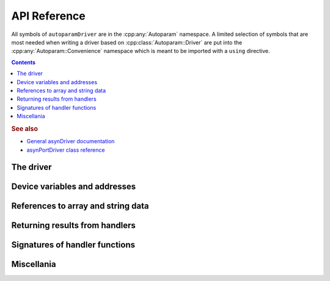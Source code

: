 .. SPDX-FileCopyrightText: 2022 Cosylab d.d. https://www.cosylab.com
..
.. SPDX-License-Identifier: MIT

API Reference
=============

.. Note: this reference is not automatically generated to allow manual selection
   of directive options for each documented object. In particular, listing
   undocumented menbers makes sense for some objects but not others. It also
   allows to have a different order of objects in documentation vs. code.

   When updating code, ensure that the index below is updated if needed.

All symbols of ``autoparamDriver`` are in the :cpp:any:`Autoparam` namespace. A
limited selection of symbols that are most needed when writing a driver based on
:cpp:class:`Autoparam::Driver` are put into the
:cpp:any:`Autoparam::Convenience` namespace which is meant to be imported with
a ``using`` directive.

.. contents::

.. rubric:: See also

* `General asynDriver documentation`_
* `asynPortDriver class reference`_

.. _General asynDriver documentation: https://epics.anl.gov/modules/soft/asyn/R4-38/asynDriver.html#genericEpicsSupport
.. _asynPortDriver class reference: https://epics.anl.gov/modules/soft/asyn/R4-38/asynDoxygenHTML/classasyn_port_driver.html

The driver
----------

.. doxygenclass:: Autoparam::Driver
.. doxygenclass:: Autoparam::DriverOpts

Device variables and addresses
------------------------------

.. doxygenclass:: Autoparam::DeviceAddress
.. doxygenclass:: Autoparam::DeviceVariable
   :undoc-members:

References to array and string data
-----------------------------------

.. doxygenclass:: Autoparam::Array
   :undoc-members:

.. doxygenclass:: Autoparam::Octet
   :undoc-members:

Returning results from handlers
-------------------------------

.. doxygenstruct:: Autoparam::ProcessInterrupts

.. doxygenstruct:: Autoparam::ResultBase
.. doxygenstruct:: Autoparam::WriteResult
.. doxygenstruct:: Autoparam::ArrayResult
.. doxygenstruct:: Autoparam::Result
.. doxygenstruct:: Autoparam::Result< Octet >

Signatures of handler functions
-------------------------------

.. doxygentypedef:: Autoparam::InterruptRegistrar

.. doxygenstruct:: Autoparam::Handlers
.. doxygenstruct:: Autoparam::Handlers< T, false >
.. doxygenstruct:: Autoparam::Handlers< Array< T >, true >
.. doxygenstruct:: Autoparam::Handlers< epicsUInt32, false >
.. doxygenstruct:: Autoparam::Handlers< Octet, false >

Miscellania
-----------

.. doxygenfunction:: Autoparam::getAsynTypeName

.. doxygenstruct:: Autoparam::AsynType
   :undoc-members:

.. doxygennamespace:: Autoparam::Convenience
   :undoc-members:
